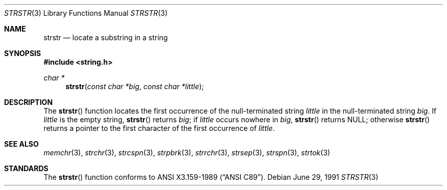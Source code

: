 .\" Copyright (c) 1990, 1991 The Regents of the University of California.
.\" All rights reserved.
.\"
.\" This code is derived from software contributed to Berkeley by
.\" Chris Torek and the American National Standards Committee X3,
.\" on Information Processing Systems.
.\"
.\" Redistribution and use in source and binary forms, with or without
.\" modification, are permitted provided that the following conditions
.\" are met:
.\" 1. Redistributions of source code must retain the above copyright
.\"    notice, this list of conditions and the following disclaimer.
.\" 2. Redistributions in binary form must reproduce the above copyright
.\"    notice, this list of conditions and the following disclaimer in the
.\"    documentation and/or other materials provided with the distribution.
.\" 3. All advertising materials mentioning features or use of this software
.\"    must display the following acknowledgement:
.\"	This product includes software developed by the University of
.\"	California, Berkeley and its contributors.
.\" 4. Neither the name of the University nor the names of its contributors
.\"    may be used to endorse or promote products derived from this software
.\"    without specific prior written permission.
.\"
.\" THIS SOFTWARE IS PROVIDED BY THE REGENTS AND CONTRIBUTORS ``AS IS'' AND
.\" ANY EXPRESS OR IMPLIED WARRANTIES, INCLUDING, BUT NOT LIMITED TO, THE
.\" IMPLIED WARRANTIES OF MERCHANTABILITY AND FITNESS FOR A PARTICULAR PURPOSE
.\" ARE DISCLAIMED.  IN NO EVENT SHALL THE REGENTS OR CONTRIBUTORS BE LIABLE
.\" FOR ANY DIRECT, INDIRECT, INCIDENTAL, SPECIAL, EXEMPLARY, OR CONSEQUENTIAL
.\" DAMAGES (INCLUDING, BUT NOT LIMITED TO, PROCUREMENT OF SUBSTITUTE GOODS
.\" OR SERVICES; LOSS OF USE, DATA, OR PROFITS; OR BUSINESS INTERRUPTION)
.\" HOWEVER CAUSED AND ON ANY THEORY OF LIABILITY, WHETHER IN CONTRACT, STRICT
.\" LIABILITY, OR TORT (INCLUDING NEGLIGENCE OR OTHERWISE) ARISING IN ANY WAY
.\" OUT OF THE USE OF THIS SOFTWARE, EVEN IF ADVISED OF THE POSSIBILITY OF
.\" SUCH DAMAGE.
.\"
.\"	$OpenBSD: src/lib/libc/string/strstr.3,v 1.4 1999/09/21 16:44:01 espie Exp $
.\"
.Dd June 29, 1991
.Dt STRSTR 3
.Os
.Sh NAME
.Nm strstr
.Nd locate a substring in a string
.Sh SYNOPSIS
.Fd #include <string.h>
.Ft char *
.Fn strstr "const char *big" "const char *little"
.Sh DESCRIPTION
The
.Fn strstr
function
locates the first occurrence of the null-terminated string
.Fa little
in the null-terminated string
.Fa big .
If
.Fa little
is the empty string,
.Fn strstr
returns
.Fa big ;
if
.Fa little
occurs nowhere in
.Fa big ,
.Fn strstr
returns
.Dv NULL ;
otherwise
.Fn strstr
returns a pointer to the first character of the first occurrence of
.Fa little .
.Sh SEE ALSO
.Xr memchr 3 ,
.Xr strchr 3 ,
.Xr strcspn 3 ,
.Xr strpbrk 3 ,
.Xr strrchr 3 ,
.Xr strsep 3 ,
.Xr strspn 3 ,
.Xr strtok 3
.Sh STANDARDS
The
.Fn strstr
function
conforms to
.St -ansiC .
